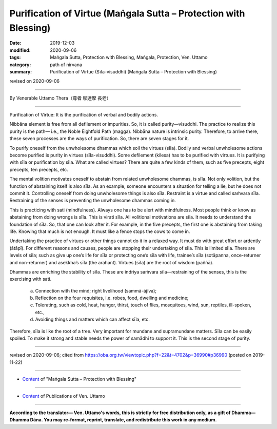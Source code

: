 ===============================================================================
Purification of Virtue (Maṅgala Sutta – Protection with Blessing)
===============================================================================

:date: 2019-12-03
:modified: 2020-09-06
:tags: Maṅgala Sutta, Protection with Blessing, Maṅgala, Protection, Ven. Uttamo
:category: path of nirvana
:summary: Purification of Virtue (Sīla-visuddhi) (Maṅgala Sutta – Protection with Blessing)

revised on 2020-09-06

------

By Venerable Uttamo Thera（尊者 鄔達摩 長老）

------

Purification of Virtue: It is the purification of verbal and bodily actions.

Nibbāna element is free from all defilement or impurities. So, it is called purity—visuddhi. The practice to realize this purity is the path— i.e., the Noble Eightfold Path (magga). Nibbāna nature is intrinsic purity. Therefore, to arrive there, these seven processes are the ways of purification. So, there are seven stages for it.

To purify oneself from the unwholesome dhammas which soil the virtues (sīla). Bodily and verbal unwholesome actions become purified is purity in virtues (sīla-visuddhi). Some defilement (kilesa) has to be purified with virtues. It is purifying with sīla or purification by sīla. What are called virtues? There are quite a few kinds of them, such as five precepts, eight precepts, ten precepts, etc.

The mental volition motivates oneself to abstain from related unwholesome dhammas, is sīla. Not only volition, but the function of abstaining itself is also sīla. As an example, someone encounters a situation for telling a lie, but he does not commit it. Controlling oneself from doing unwholesome things is also sīla. Restraint is a virtue and called saṁvara sīla. Restraining of the senses is preventing the unwholesome dhammas coming in.

This is practicing with sati (mindfulness). Always one has to be alert with mindfulness. Most people think or know as abstaining from doing wrongs is sīla. This is virati sīla. All volitional motivations are sīla. It needs to understand the foundation of sīla. So, that one can look after it. For example, in the five precepts, the first one is abstaining from taking life. Knowing that much is not enough. It must like a fence stops the cows to come in.

Undertaking the practice of virtues or other things cannot do it in a relaxed way. It must do with great effort or ardently (ātāpī). For different reasons and causes, people are stopping their undertaking of sīla. This is limited sīla. There are levels of sīla; such as give up one’s life for sīla or protecting one’s sīla with life, trainee’s sīla (sotāpanna, once-returner and non-returner) and asekkha’s sīla (the arahant). Virtues (sīla) are the root of wisdom (paññā).

Dhammas are enriching the stability of sīla. These are indriya saṁvara sīla—restraining of the senses, this is the exercising with sati. 

	a. Connection with the mind; right livelihood (sammā-ājīva);

	b. Reflection on the four requisites, i.e. robes, food, dwelling and medicine; 

	c. Tolerating, such as cold, heat, hunger, thirst, touch of flies, mosquitoes, wind, sun, reptiles, ill-spoken, etc.,

	d. Avoiding things and matters which can affect sīla, etc.

Therefore, sīla is like the root of a tree. Very important for mundane and supramundane matters. Sīla can be easily spoiled. To make it strong and stable needs the power of samādhi to support it. This is the second stage of purity.

------

revised on 2020-09-06; cited from https://oba.org.tw/viewtopic.php?f=22&t=4702&p=36990#p36990 (posted on 2019-11-22)

------

- `Content <{filename}content-of-protection-with-blessings%zh.rst>`__ of "Maṅgala Sutta – Protection with Blessing"

------

- `Content <{filename}../publication-of-ven-uttamo%zh.rst>`__ of Publications of Ven. Uttamo

------

**According to the translator— Ven. Uttamo's words, this is strictly for free distribution only, as a gift of Dhamma—Dhamma Dāna. You may re-format, reprint, translate, and redistribute this work in any medium.**

..
  2020-09-06 rev. the 3rd proofread by bhante
  2020-06-30 rev. the 1st proofread by bhante
  2020-05-29 rev. the 1st proofread by nanda
  2019-12-03  create rst